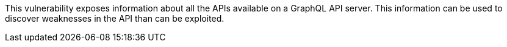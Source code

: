 This vulnerability exposes information about all the APIs available on a GraphQL
API server. This information can be used to discover weaknesses in the API than
can be exploited.
